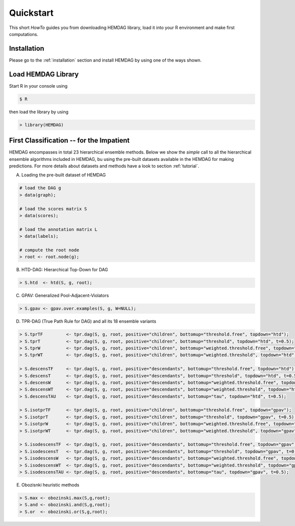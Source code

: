 .. _quickstart:

============
Quickstart
============

This short *HowTo* guides you from downloading HEMDAG library, load it into your R environment and make first computations.

Installation
================

Please go to the :ref:`installation` section and install HEMDAG by using one of the ways shown.

Load HEMDAG Library
=======================

Start R in your console using

.. code-block:: console

    $ R

then load the library by using

.. code-block:: R

    > library(HEMDAG)

First Classification -- for the Impatient
=============================================

HEMDAG encompasses in total 23 hierarchical ensemble methods. Below we show the *simple* call to all the hierarchical ensemble algorithms included in HEMDAG, bu using the pre-built datasets available in the HEMDAG for making predictions. For more details about datasets and methods have a look to section :ref:`tutorial`.

A. Loading the pre-built dataset of HEMDAG

.. code-block:: R

    # load the DAG g
    > data(graph);

    # load the scores matrix S
    > data(scores);

    # load the annotation matrix L
    > data(labels);

    # compute the root node
    > root <- root.node(g);


B. HTD-DAG: Hierarchical Top-Down for DAG

.. code-block:: R

    > S.htd  <- htd(S, g, root);


C. GPAV: Generalized Pool-Adjacent-Violators

.. code-block:: R

    > S.gpav <- gpav.over.examples(S, g, W=NULL);


D. TPR-DAG (True Path Rule for DAG) and all its 18 ensemble variants

.. code-block:: R

    > S.tprTF         <- tpr.dag(S, g, root, positive="children", bottomup="threshold.free", topdown="htd");
    > S.tprT          <- tpr.dag(S, g, root, positive="children", bottomup="threshold", topdown="htd", t=0.5);
    > S.tprW          <- tpr.dag(S, g, root, positive="children", bottomup="weighted.threshold.free", topdown="htd", w=0.5);
    > S.tprWT         <- tpr.dag(S, g, root, positive="children", bottomup="weighted.threshold", topdown="htd", t=0.5, w=0.5);

    > S.descensTF     <- tpr.dag(S, g, root, positive="descendants", bottomup="threshold.free", topdown="htd");
    > S.descensT      <- tpr.dag(S, g, root, positive="descendants", bottomup="threshold", topdown="htd", t=0.5);
    > S.descensW      <- tpr.dag(S, g, root, positive="descendants", bottomup="weighted.threshold.free", topdown="htd", w=0.5);
    > S.descensWT     <- tpr.dag(S, g, root, positive="descendants", bottomup="weighted.threshold", topdown="htd", t=0.5, w=05);
    > S.descensTAU    <- tpr.dag(S, g, root, positive="descendants", bottomup="tau", topdown="htd", t=0.5);

    > S.isotprTF      <- tpr.dag(S, g, root, positive="children", bottomup="threshold.free", topdown="gpav");
    > S.isotprT       <- tpr.dag(S, g, root, positive="children", bottomup="threshold", topdown="gpav", t=0.5);
    > S.isotprW       <- tpr.dag(S, g, root, positive="children", bottomup="weighted.threshold.free", topdown="gpav", w=0.5);
    > S.isotprWT      <- tpr.dag(S, g, root, positive="children", bottomup="weighted.threshold", topdown="gpav", t=0.5, w=0.5);

    > S.isodescensTF  <- tpr.dag(S, g, root, positive="descendants", bottomup="threshold.free", topdown="gpav");
    > S.isodescensT   <- tpr.dag(S, g, root, positive="descendants", bottomup="threshold", topdown="gpav", t=0.5);
    > S.isodescensW   <- tpr.dag(S, g, root, positive="descendants", bottomup="weighted.threshold.free", topdown="gpav", w=0.5);
    > S.isodescensWT  <- tpr.dag(S, g, root, positive="descendants", bottomup="weighted.threshold", topdown="gpav", t=0.5, w=0.5);
    > S.isodescensTAU <- tpr.dag(S, g, root, positive="descendants", bottomup="tau", topdown="gpav", t=0.5);


E. Obozisnki heuristic methods

.. code-block:: R

    > S.max <- obozinski.max(S,g,root);
    > S.and <- obozinski.and(S,g,root);
    > S.or  <- obozinski.or(S,g,root);
